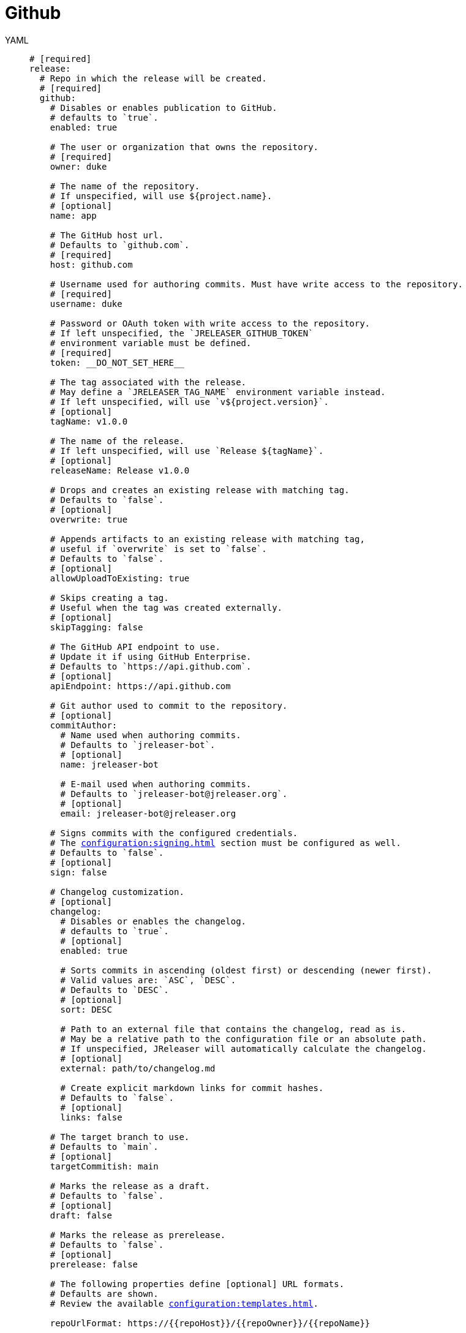 = Github

[tabs]
====
YAML::
+
[source,yaml]
[subs="+macros"]
----
# [required]
release:
  # Repo in which the release will be created.
  # [required]
  github:
    # Disables or enables publication to GitHub.
    # defaults to `true`.
    enabled: true

    # The user or organization that owns the repository.
    # [required]
    owner: duke

    # The name of the repository.
    # If unspecified, will use ${project.name}.
    # [optional]
    name: app

    # The GitHub host url.
    # Defaults to `github.com`.
    # [required]
    host: github.com

    # Username used for authoring commits. Must have write access to the repository.
    # [required]
    username: duke

    # Password or OAuth token with write access to the repository.
    # If left unspecified, the `JRELEASER_GITHUB_TOKEN`
    # environment variable must be defined.
    # [required]
    token: __DO_NOT_SET_HERE__

    # The tag associated with the release.
    # May define a `JRELEASER_TAG_NAME` environment variable instead.
    # If left unspecified, will use `v${project.version}`.
    # [optional]
    tagName: v1.0.0

    # The name of the release.
    # If left unspecified, will use `Release ${tagName}`.
    # [optional]
    releaseName: Release v1.0.0

    # Drops and creates an existing release with matching tag.
    # Defaults to `false`.
    # [optional]
    overwrite: true

    # Appends artifacts to an existing release with matching tag,
    # useful if `overwrite` is set to `false`.
    # Defaults to `false`.
    # [optional]
    allowUploadToExisting: true

    # Skips creating a tag.
    # Useful when the tag was created externally.
    # [optional]
    skipTagging: false

    # The GitHub API endpoint to use.
    # Update it if using GitHub Enterprise.
    # Defaults to `pass:[https://api.github.com]`.
    # [optional]
    apiEndpoint: pass:[https://api.github.com]

    # Git author used to commit to the repository.
    # [optional]
    commitAuthor:
      # Name used when authoring commits.
      # Defaults to `jreleaser-bot`.
      # [optional]
      name: jreleaser-bot

      # E-mail used when authoring commits.
      # Defaults to `pass:[jreleaser-bot@jreleaser.org]`.
      # [optional]
      email: pass:[jreleaser-bot@jreleaser.org]

    # Signs commits with the configured credentials.
    # The xref:configuration:signing.adoc[] section must be configured as well.
    # Defaults to `false`.
    # [optional]
    sign: false

    # Changelog customization.
    # [optional]
    changelog:
      # Disables or enables the changelog.
      # defaults to `true`.
      # [optional]
      enabled: true

      # Sorts commits in ascending (oldest first) or descending (newer first).
      # Valid values are: `ASC`, `DESC`.
      # Defaults to `DESC`.
      # [optional]
      sort: DESC

      # Path to an external file that contains the changelog, read as is.
      # May be a relative path to the configuration file or an absolute path.
      # If unspecified, JReleaser will automatically calculate the changelog.
      # [optional]
      external: path/to/changelog.md

      # Create explicit markdown links for commit hashes.
      # Defaults to `false`.
      # [optional]
      links: false

    # The target branch to use.
    # Defaults to `main`.
    # [optional]
    targetCommitish: main

    # Marks the release as a draft.
    # Defaults to `false`.
    # [optional]
    draft: false

    # Marks the release as prerelease.
    # Defaults to `false`.
    # [optional]
    prerelease: false

    # The following properties define [optional] URL formats.
    # Defaults are shown.
    # Review the available xref:configuration:templates.adoc[].

    repoUrlFormat: pass:[https://{{repoHost}}/{{repoOwner}}/{{repoName}}]

    commitUrlFormat: pass:[https://{{repoHost}}/{{repoOwner}}/{{repoName}}/commits]

    downloadUrlFormat: pass:[https://{{repoHost}}/{{repoOwner}}/{{repoName}}/releases/download/{{tagName}}/{{artifactFileName}}]

    releaseNotesUrlFormat: pass:[https://{{repoHost}}/{{repoOwner}}/{{repoName}}/releases/tag/{{tagName}}]

    latestReleaseUrlFormat: pass:[https://{{repoHost}}/{{repoOwner}}/{{repoName}}/releases/latest]

    issueTrackerUrlFormat: pass:[https://{{repoHost}}/{{repoOwner}}/{{repoName}}/issues]
----
JSON::
+
[source,json]
[subs="+macros"]
----
{
  // [required]
  "release": {
    // Repo in which the release will be created.
    // [required]
    "github": {
      // Disables or enables publication to GitHub.
      // defaults to `true`.
      "enabled": true,

      // The user or organization that owns the repository.
      // [required]
      "owner": "duke",

      // The name of the repository.
      // If unspecified, will use ${project.name}.
      // [optional]
      "name": "app",

      // The GitHub host url.
      // Defaults to `github.com`.
      // [required]
      "host": "github.com",

      // Username used for authoring commits. Must have write access to the repository.
      // [required]
      "username": "duke",

      // Password or OAuth token with write access to the repository.
      // If left unspecified, the `JRELEASER_GITHUB_TOKEN`
      // environment variable must be defined.
      // [required]
      "token": "__DO_NOT_SET_HERE__",

      // The tag associated with the release.
      // May define a `JRELEASER_TAG_NAME` environment variable instead.
      // If left unspecified, will use `v${project.version}`.
      // [optional]
      "tagName": "v1.0.0",

      // The name of the release.
      // If left unspecified, will use `Release ${tagName}`.
      // [optional]
      "releaseName": "Release v1.0.0",

      // Drops and creates an existing release with matching tag.
      // Defaults to `false`.
      // [optional]
      "overwrite": true,

      // Appends artifacts to an existing release with matching tag,
      // useful if `overwrite` is set to `false`.
      // Defaults to `false`.
      // [optional]
      "allowUploadToExisting": true,

      // Skips creating a tag.
      // Useful when the tag was created externally.
      // [optional]
      "skipTagging": false,

      // The GitHub API endpoint to use.
      // Update it if using GitHub Enterprise.
      // Defaults to `pass:[https://api.github.com]`.
      // [optional]
      "apiEndpoint": "pass:[https://api.github.com]",

      // Git author used to commit to the repository.
      // [optional]
      "commitAuthor": {
        // Name used when authoring commits.
        // Defaults to `jreleaser-bot`.
        // [optional]
        "name": "jreleaser-bot",

        // E-mail used when authoring commits.
        // Defaults to `pass:[jreleaser-bot@jreleaser.org]`.
        // [optional]
        "email": "pass:[jreleaser-bot@jreleaser.org]"
      },

      // Signs commits with the configured credentials.
      // The xref:configuration:signing.adoc[] section must be configured as well.
      // Defaults to `false`.
      // [optional]
      "sign": false,

      // Changelog customization.
      // [optional]
      "changelog": {
        // Disables or enables the changelog.
        // defaults to `true`.
        // [optional]
        "enabled": true,

        // Sorts commits in ascending (oldest first) or descending (newer first).
        // Valid values are: `ASC`, `DESC`.
        // Defaults to `DESC`.
        // [optional]
        "sort": "DESC",

        // Path to an external file that contains the changelog, read as is.
        // May be a relative path to the configuration file or an absolute path.
        // If unspecified, JReleaser will automatically calculate the changelog.
        // [optional]
        "external": "path/to/changelog.md",

        // Create explicit markdown links for commit hashes.
        // Defaults to `false`.
        // [optional]
        "links": false
      },

      // The target branch to use.
      // Defaults to `main`.
      // [optional]
      "targetCommitish": "main",

      // Marks the release as a draft.
      // Defaults to `false`.
      // [optional]
      "draft": false,

      // Marks the release as prerelease.
      // Defaults to `false`.
      // [optional]
      "prerelease": false,

      // The following properties define [optional] URL formats.
      // Defaults are shown.
      // Review the available xref:configuration:templates.adoc[].

      "repoUrlFormat": "pass:[https://{{repoHost}}/{{repoOwner}}/{{repoName}}]",

      "commitUrlFormat": "pass:[https://{{repoHost}}/{{repoOwner}}/{{repoName}}/commits]",

      "downloadUrlFormat": "pass:[https://{{repoHost}}/{{repoOwner}}/{{repoName}}/releases/download/{{tagName}}/{{artifactFileName}}]",

      "releaseNotesUrlFormat": "pass:[https://{{repoHost}}/{{repoOwner}}/{{repoName}}/releases/tag/{{tagName}}]",
  
      "latestReleaseUrlFormat": "pass:[https://{{repoHost}}/{{repoOwner}}/{{repoName}}/releases/latest]",

      "issueTrackerUrlFormat": "pass:[https://{{repoHost}}/{{repoOwner}}/{{repoName}}/issues]"
    }
  }
}
----
Maven::
+
[source,xml]
[subs="+macros,verbatim"]
----
<jreleaser>
  <!--
    [required]
  -->
  <release>
    <!--
      Repo in which the release will be created.
      [required]
    -->
    <github>

      <!--
        Disables or enables publication to GitHub.
        defaults to `true`.
      -->
      <enabled>true</enabled>

      <!--
        The user or organization that owns the repository.
        [required]
      -->
      <owner>duke</owner>

      <!--
        The name of the repository.
        If unspecified, will use ${project.name}.
        [optional]
      -->
      <name>app</name>

      <!--
        The GitHub host url.
        Defaults to `github.com`.
        [required]
      -->
      <host>github.com</host>

      <!--
        Username used for authoring commits. Must have write access to the repository.
        [required]
      -->
      <username>duke</username>

      <!--
        Password or OAuth token with write access to the repository.
        If left unspecified, the `JRELEASER_GITHUB_TOKEN` 
        environment variable must be defined.
        [required]
      -->
      <token>__DO_NOT_SET_HERE__</token>

      <!--
        The tag associated with the release.
        May define a `JRELEASER_TAG_NAME` environment variable instead.
        If left unspecified, will use `v${project.version}`.
        [optional]
      -->
      <tagName>v1.0.0</tagName>

      <!--
        The name of the release.
        If left unspecified, will use `Release ${tagName}`.
        [optional]
      -->
      <releaseName>Release v1.0.0</releaseName>

      <!--
        Drops and creates an existing release with matching tag.
        Defaults to `false`.
        [optional]
      -->
      <overwrite>true</overwrite>

      <!--
        Appends artifacts to an existing release with matching tag,
        useful if `overwrite` is set to `false`.
        Defaults to `false`.
        [optional]
      -->
      <allowUploadToExisting>true</allowUploadToExisting>

      <!--
        Skips creating a tag.
        Useful when the tag was created externally.
        [optional]
      -->
      <skipTagging>false</skipTagging>

      <!--
        The GitHub API endpoint to use.
        Update it if using GitHub Enterprise.
        Defaults to `pass:[https://api.github.com]`.
        [optional]
      -->
      <apiEndpoint>pass:[https://api.github.com]</apiEndpoint>

      <!--
        Git author used to commit to the repository.
        [optional]
      -->
      <commitAuthor>

        <!--
           Name used when authoring commits.
          Defaults to `jreleaser-bot`.
          [optional]
        -->
        <name>jreleaser-bot</name>

        <!--
          E-mail used when authoring commits.
          Defaults to `pass:[jreleaser-bot@jreleaser.org]`.
          [optional]
        -->
        <email>pass:[jreleaser-bot@jreleaser.org]</email>
      </commitAuthor>

      <!--
        Signs commits with the configured credentials.
        The xref:configuration:signing.adoc[] section must be configured as well.
        Defaults to `false`.
        [optional]
      -->
      <sign>false</sign>

      <!--
        Changelog customization.
        [optional]
      -->
      <changelog>

        <!--
           Disables or enables the changelog.
          defaults to `true`.
          [optional]
        -->
        <enabled>true</enabled>

        <!--
          Sorts commits in ascending (oldest first) or descending (newer first).
          Valid values are>`ASC`, `DESC`.
          Defaults to `DESC`.
          [optional]
        -->
        <sort>DESC</sort>

        <!--
          Path to an external file that contains the changelog, read as is.
          May be a relative path to the configuration file or an absolute path.
          If unspecified, JReleaser will automatically calculate the changelog.
          [optional]
        -->
        <external>path/to/changelog.md</external>

        <!--
          Create explicit markdown links for commit hashes.
          Defaults to `false`.
          [optional]
        -->
        <links>false</links>
      </changelog>

      <!--
        The target branch to use.
        Defaults to `main`.
        [optional]
      -->
      <targetCommitish>main</targetCommitish>

      <!--
        Marks the release as a draft.
        Defaults to `false`.
        [optional]
      -->
      <draft>false</draft>

      <!--
        Marks the release as prerelease.
        Defaults to `false`.
        [optional]
      -->
      <prerelease>false</prerelease>

      <!--
        The following properties define [optional] URL formats.
        Defaults are shown.
        Review the available xref:configuration:templates.adoc[].
      -->
      <repoUrlFormat>pass:[https://{{repoHost}}/{{repoOwner}}/{{repoName}}]</repoUrlFormat>
  
      <commitUrlFormat>pass:[https://{{repoHost}}/{{repoOwner}}/{{repoName}}/commits]</commitUrlFormat>
  
      <downloadUrlFormat>pass:[https://{{repoHost}}/{{repoOwner}}/{{repoName}}/releases/download/{{tagName}}/{{artifactFileName}}]</downloadUrlFormat>
  
      <releaseNotesUrlFormat>pass:[https://{{repoHost}}/{{repoOwner}}/{{repoName}}/releases/tag/{{tagName}}]</releaseNotesUrlFormat>
  
      <latestReleaseUrlFormat>pass:[https://{{repoHost}}/{{repoOwner}}/{{repoName}}/releases/latest]</latestReleaseUrlFormat>
  
      <issueTrackerUrlFormat>pass:[https://{{repoHost}}/{{repoOwner}}/{{repoName}}/issues]</issueTrackerUrlFormat>
    </github>
  </release>
</jreleaser>
----
Gradle::
+
[source,groovy]
[subs="+macros"]
----
jreleaser {
  // [required]
  release {
    // Repo in which the release will be created.
    // [required]
    github {
      // Disables or enables publication to GitHub.
      // defaults to `true`.
      enabled = true

      // The user or organization that owns the repository.
      // [required]
      owner = 'duke'

      // The name of the repository.
      // If unspecified, will use ${project.name}.
      // [optional]
      name = 'app'

      // The GitHub host url.
      // Defaults to `github.com`.
      // [required]
      host = 'github.com'

      // Username used for authoring commits. Must have write access to the repository.
      // [required]
      username = 'duke'

      // Password or OAuth token with write access to the repository.
      // If left unspecified, the `JRELEASER_GITHUB_TOKEN`
      // environment variable must be defined.
      // [required]
      token = '__DO_NOT_SET_HERE__'

      // The tag associated with the release.
      // May define a `JRELEASER_TAG_NAME` environment variable instead.
      // If left unspecified, will use `v${project.version}`.
      // [optional]
      tagName = 'v1.0.0'

      // The name of the release.
      // If left unspecified, will use `Release ${tagName}`.
      // [optional]
      releaseName = 'Release v1.0.0'

      // Drops and creates an existing release with matching tag.
      // Defaults to `false`.
      // [optional]
      overwrite = true

      // Appends artifacts to an existing release with matching tag,
      // useful if `overwrite` is set to `false`.
      // Defaults to `false`.
      // [optional]
      allowUploadToExisting = true

      // Skips creating a tag.
      // Useful when the tag was created externally.
      // [optional]
      skipTagging = false

      // The GitHub API endpoint to use.
      // Update it if using GitHub Enterprise.
      // Defaults to `pass:[https://api.github.com]`.
      // [optional]
      apiEndpoint = 'pass:[https://api.github.com]'

      // Git author used to commit to the repository.
      // [optional]
      commitAuthor {
        // Name used when authoring commits.
        // Defaults to `jreleaser-bot`.
        // [optional]
        name = 'jreleaser-bot'

        // E-mail used when authoring commits.
        // Defaults to `pass:[jreleaser-bot@jreleaser.org]`.
        // [optional]
        email = 'pass:[jreleaser-bot@jreleaser.org]'
      }

      // Signs commits with the configured credentials.
      // The xref:configuration:signing.adoc[] section must be configured as well.
      // Defaults to `false`.
      // [optional]
      sign = false

      // Changelog customization.
      // [optional]
      changelog {
        // Disables or enables the changelog.
        // defaults to `true`.
        // [optional]
        enabled = true

        // Sorts commits in ascending (oldest first) or descending (newer first).
        // Valid values are = `ASC`, `DESC`.
        // Defaults to `DESC`.
        // [optional]
        sort = 'DESC'

        // Path to an external file that contains the changelog, read as is.
        // May be a relative path to the configuration file or an absolute path.
        // If unspecified, JReleaser will automatically calculate the changelog.
        // [optional]
        external = 'path/to/changelog.md'

        // Create explicit markdown links for commit hashes.
        // Defaults to `false`.
        // [optional]
        links = false
      }

      // The target branch to use.
      // Defaults to `main`.
      // [optional]
      targetCommitish = 'main'

      // Marks the release as a draft.
      // Defaults to `false`.
      // [optional]
      draft = false

      // Marks the release as prerelease.
      // Defaults to `false`.
      // [optional]
      prerelease = false

      // The following properties define [optional] URL formats.
      // Defaults are shown.
      // Review the available xref:configuration:templates.adoc[].

      repoUrlFormat = 'pass:[https://{{repoHost}}/{{repoOwner}}/{{repoName}}]'

      commitUrlFormat = 'pass:[https://{{repoHost}}/{{repoOwner}}/{{repoName}}/commits]'

      downloadUrlFormat = 'pass:[https://{{repoHost}}/{{repoOwner}}/{{repoName}}/releases/download/{{tagName}}/{{artifactFileName}}]'

      releaseNotesUrlFormat = 'pass:[https://{{repoHost}}/{{repoOwner}}/{{repoName}}/releases/tag/{{tagName}}]'

      latestReleaseUrlFormat = 'pass:[https://{{repoHost}}/{{repoOwner}}/{{repoName}}/releases/latest]'

      issueTrackerUrlFormat = 'pass:[https://{{repoHost}}/{{repoOwner}}/{{repoName}}/issues]'
}
----
====



